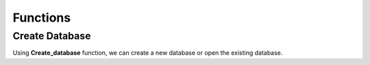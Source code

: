 Functions
+++++++++++++++

**Create Database**
-------------------

Using **Create_database** function, we can create a new database or open the existing database.

.. py:function:: Library.create_database()

   Creates a database with given name or open the database if it's already exists.

   :param kind: None
   :input kind: Name of the database
   :input type: list[str] or None
   :return: created database
   :return type: str

